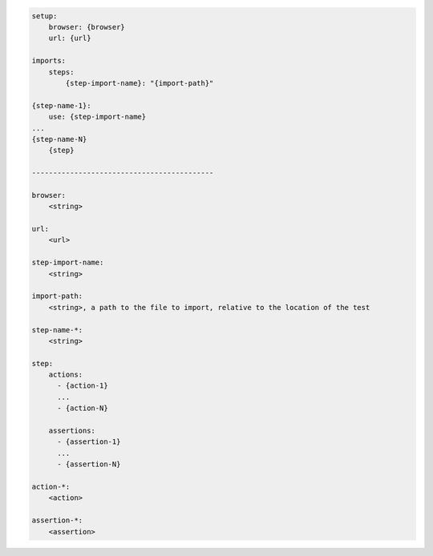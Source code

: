 .. code-block:: text

    setup:
        browser: {browser}
        url: {url}

    imports:
        steps:
            {step-import-name}: "{import-path}"

    {step-name-1}:
        use: {step-import-name}
    ...
    {step-name-N}
        {step}

    -------------------------------------------

    browser:
        <string>

    url:
        <url>

    step-import-name:
        <string>

    import-path:
        <string>, a path to the file to import, relative to the location of the test

    step-name-*:
        <string>

    step:
        actions:
          - {action-1}
          ...
          - {action-N}

        assertions:
          - {assertion-1}
          ...
          - {assertion-N}

    action-*:
        <action>

    assertion-*:
        <assertion>
